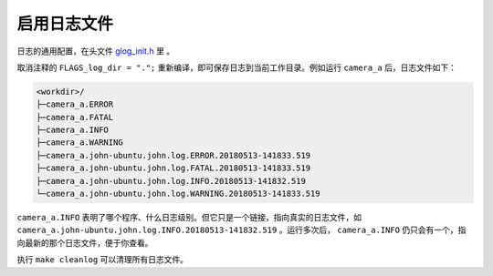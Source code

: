 .. _log_file:

启用日志文件
==============

日志的通用配置，在头文件 `glog_init.h <https://github.com/slightech/MYNT-EYE-S-SDK/blob/master/include/mynteye/glog_init.h>`_ 里 。

取消注释的 ``FLAGS_log_dir = ".";`` 重新编译，即可保存日志到当前工作目录。例如运行 ``camera_a`` 后，日志文件如下：

.. code-block:: none

  <workdir>/
  ├─camera_a.ERROR
  ├─camera_a.FATAL
  ├─camera_a.INFO
  ├─camera_a.WARNING
  ├─camera_a.john-ubuntu.john.log.ERROR.20180513-141833.519
  ├─camera_a.john-ubuntu.john.log.FATAL.20180513-141833.519
  ├─camera_a.john-ubuntu.john.log.INFO.20180513-141832.519
  └─camera_a.john-ubuntu.john.log.WARNING.20180513-141833.519

``camera_a.INFO`` 表明了哪个程序、什么日志级别。但它只是一个链接，指向真实的日志文件，如 ``camera_a.john-ubuntu.john.log.INFO.20180513-141832.519`` 。运行多次后， ``camera_a.INFO`` 仍只会有一个，指向最新的那个日志文件，便于你查看。

执行 ``make cleanlog`` 可以清理所有日志文件。
